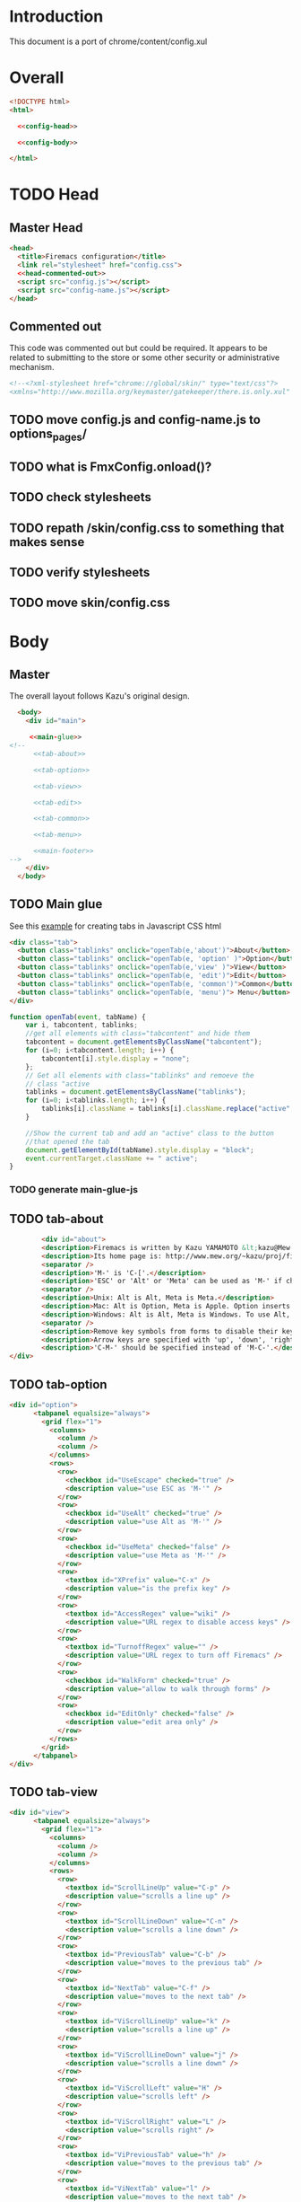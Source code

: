 * Introduction
This document is a port of chrome/content/config.xul
* Overall
#+BEGIN_SRC html :noweb tangle :tangle config.html
  <!DOCTYPE html>
  <html>

    <<config-head>>

    <<config-body>>
  
  </html>
#+END_SRC
* TODO Head
** Master Head
#+NAME: config-head
#+BEGIN_SRC html :noweb tangle
  <head>
    <title>Firemacs configuration</title>
    <link rel="stylesheet" href="config.css">
    <<head-commented-out>>
    <script src="config.js"></script>
    <script src="config-name.js"></script>
  </head>
#+END_SRC
** Commented out
This code was commented out but could be required. It appears to be related to submitting to the store or some other security or administrative mechanism.
#+NAME: head-commented-out
#+BEGIN_SRC html
  <!--<?xml-stylesheet href="chrome://global/skin/" type="text/css"?>
  <xmlns="http://www.mozilla.org/keymaster/gatekeeper/there.is.only.xul" onload="FmxConfig.onload();">-->
#+END_SRC
** TODO move config.js and config-name.js to options_pages/
** TODO what is FmxConfig.onload()?
** TODO check stylesheets
** TODO repath /skin/config.css to something that makes sense
** TODO verify stylesheets
** TODO move skin/config.css
* Body
** Master
The overall layout follows Kazu's original design.
#+NAME: config-body
#+BEGIN_SRC html :noweb tangle
    <body>
      <div id="main">

       <<main-glue>>
  <!--
        <<tab-about>>

        <<tab-option>>

        <<tab-view>>

        <<tab-edit>>

        <<tab-common>>

        <<tab-menu>>

        <<main-footer>>
  -->
      </div> 
    </body>
#+END_SRC

** TODO Main glue
See this [[https://www.w3schools.com/howto/howto_js_tabs.asp][example]] for creating tabs in Javascript CSS html
#+NAME: main-glue
#+BEGIN_SRC html
  <div class="tab">
    <button class="tablinks" onclick="openTab(e,'about')">About</button>
    <button class="tablinks" onclick="openTab(e, 'option' )">Option</button>
    <button class="tablinks" onclick="openTab(e,'view' )">View</button>
    <button class="tablinks" onclick="openTab(e, 'edit')">Edit</button>
    <button class="tablinks" onclick="openTab(e, 'common')">Common</button>
    <button class="tablinks" onclick="openTab(e, 'menu')"> Menu</button>
  </div>
#+END_SRC
#+NAME: main-glue-js
#+BEGIN_SRC javascript 
  function openTab(event, tabName) {
      var i, tabcontent, tablinks;
      //get all elements with class="tabcontent" and hide them
      tabcontent = document.getElementsByClassName("tabcontent");
      for (i=0; i<tabcontent.length; i++) {
          tabcontent[i].style.display = "none";
      };
      // Get all elements with class="tablinks" and remoeve the
      // class "active
      tablinks = document.getElementsByClassName("tablinks");
      for (i=0; i<tablinks.length; i++) {
          tablinks[i].className = tablinks[i].className.replace("active", "");
      }

      //Show the current tab and add an "active" class to the button
      //that opened the tab
      document.getElementById(tabName).style.display = "block";
      event.currentTarget.className += " active";
  }
#+END_SRC
*** TODO generate main-glue-js
** TODO tab-about
#+NAME: tab-about
#+BEGIN_SRC html
        <div id="about">
	    <description>Firemacs is written by Kazu YAMAMOTO &lt;kazu@Mew.org&gt;.</description>
	    <description>Its home page is: http://www.mew.org/~kazu/proj/firemacs/</description>
	    <separator />
	    <description>'M-' is 'C-['.</description>
	    <description>'ESC' or 'Alt' or 'Meta' can be used as 'M-' if checked in Option tab.</description>
	    <separator />
	    <description>Unix: Alt is Alt, Meta is Meta.</description>
	    <description>Mac: Alt is Option, Meta is Apple. Option inserts an accent letter, so cannot be used.</description>
	    <description>Windows: Alt is Alt, Meta is Windows. To use Alt, set ui.key.menuAccessKey to 0.</description>
	    <separator />
	    <description>Remove key symbols from forms to disable their key bindings.</description>
	    <description>Arrow keys are specified with 'up', 'down', 'right', and 'left'.</description>
	    <description>'C-M-' should be specified instead of 'M-C-'.</description>
</div>
#+END_SRC
** TODO tab-option 
#+NAME: tab-option
#+BEGIN_SRC html
<div id="option">
      <tabpanel equalsize="always">
        <grid flex="1">
          <columns>
            <column />
            <column />
          </columns>
          <rows>
            <row>
              <checkbox id="UseEscape" checked="true" />
              <description value="use ESC as 'M-'" />
            </row>
            <row>
              <checkbox id="UseAlt" checked="true" />
              <description value="use Alt as 'M-'" />
            </row>
            <row>
              <checkbox id="UseMeta" checked="false" />
              <description value="use Meta as 'M-'" />
            </row>
            <row>
              <textbox id="XPrefix" value="C-x" />
              <description value="is the prefix key" />
            </row>
            <row>
              <textbox id="AccessRegex" value="wiki" />
              <description value="URL regex to disable access keys" />
            </row>
            <row>
              <textbox id="TurnoffRegex" value="" />
              <description value="URL regex to turn off Firemacs" />
            </row>
            <row>
              <checkbox id="WalkForm" checked="true" />
              <description value="allow to walk through forms" />
            </row>
            <row>
              <checkbox id="EditOnly" checked="false" />
              <description value="edit area only" />
            </row>
          </rows>
        </grid>
      </tabpanel>
</div>
#+END_SRC
** TODO tab-view
#+NAME:tab-view
#+BEGIN_SRC html
<div id="view">
      <tabpanel equalsize="always">
        <grid flex="1">
          <columns>
            <column />
            <column />
          </columns>
          <rows>
            <row>
              <textbox id="ScrollLineUp" value="C-p" />
              <description value="scrolls a line up" />
            </row>
            <row>
              <textbox id="ScrollLineDown" value="C-n" />
              <description value="scrolls a line down" />
            </row>
            <row>
              <textbox id="PreviousTab" value="C-b" />
              <description value="moves to the previous tab" />
            </row>
            <row>
              <textbox id="NextTab" value="C-f" />
              <description value="moves to the next tab" />
            </row>
            <row>
              <textbox id="ViScrollLineUp" value="k" />
              <description value="scrolls a line up" />
            </row>
            <row>
              <textbox id="ViScrollLineDown" value="j" />
              <description value="scrolls a line down" />
            </row>
            <row>
              <textbox id="ViScrollLeft" value="H" />
              <description value="scrolls left" />
            </row>
            <row>
              <textbox id="ViScrollRight" value="L" />
              <description value="scrolls right" />
            </row>
            <row>
              <textbox id="ViPreviousTab" value="h" />
              <description value="moves to the previous tab" />
            </row>
            <row>
              <textbox id="ViNextTab" value="l" />
              <description value="moves to the next tab" />
            </row>
            <row>
              <textbox id="ViScrollPageUp" value="b" />
              <description value="scrolls a page up" />
            </row>
            <row>
              <textbox id="ViScrollPageDown" value="u" />
              <description value="scrolls a page down" />
            </row>
            <row>
              <textbox id="PreviousPage" value="B" />
              <description value="moves to the previous page" />
            </row>
          </rows>
        </grid>
        <grid flex="1">
          <columns>
            <column />
            <column />
          </columns>
          <rows>
            <row>
              <textbox id="NextPage" value="F" />
              <description value="moves to the next page" />
            </row>
            <row>
              <textbox id="ReloadPage" value="R" />
              <description value="reloads the page" />
            </row>
            <row>
              <textbox id="ViScrollTop" value="&lt;" />
              <description value="scrolls to the top" />
            </row>
            <row>
              <textbox id="ViScrollBottom" value="&gt;" />
              <description value="scrolls to the bottom" />
            </row>
            <row>
              <textbox id="ScrollTop" value="M-&lt;" />
              <description value="scrolls to the top" />
            </row>
            <row>
              <textbox id="ScrollBottom" value="M-&gt;" />
              <description value="scrolls to the bottom" />
            </row>
          </rows>
        </grid>
      </tabpanel>
</div>
#+END_SRC
** TODO tab-edit
#+NAME: tab-edit
#+BEGIN_SRC html
 <div id="edit">
     <tabpanel equalsize="always">
        <grid flex="1">
          <columns>
            <column />
            <column />
          </columns>
          <rows>
            <row>
              <textbox id="PreviousLine" value="C-p" />
              <description value="moves to the previous line/input" />
            </row>
            <row>
              <textbox id="NextLine" value="C-n" />
              <description value="moves to the next line/input" />
            </row>
            <row>
              <textbox id="PreviousChar" value="C-b" />
              <description value="moves to the previous char" />
            </row>
            <row>
              <textbox id="NextChar" value="C-f" />
              <description value="moves to the next char" />
            </row>
            <row>
              <textbox id="ArrowPreviousLine" value="up" />
              <description value="moves to the previous line/input" />
            </row>
            <row>
              <textbox id="ArrowNextLine" value="down" />
              <description value="moves to the next line/input" />
            </row>
            <row>
              <textbox id="ArrowPreviousChar" value="left" />
              <description value="moves to the previous char" />
            </row>
            <row>
              <textbox id="ArrowNextChar" value="right" />
              <description value="moves to the next char" />
            </row>
            <row>
              <textbox id="BeggingOfLine" value="C-a" />
              <description value="moves to the beg of the line" />
            </row>
            <row>
              <textbox id="EndOfLine" value="C-e" />
              <description value="moves to the end of the line" />
            </row>
            <row>
              <textbox id="SetMark" value="C-SPC" />
              <description value="puts the mark" />
            </row>
            <row>
              <textbox id="SetMarkAlias" value="C-i" />
              <description value="puts the mark" />
            </row>
            <row>
              <textbox id="KillRegion" value="C-w" />
              <description value="kills the region" />
            </row>
          </rows>
        </grid>
        <grid flex="1">
          <columns>
            <column />
            <column />
          </columns>
          <rows>
            <row>
              <textbox id="KillLineForward" value="C-k" />
              <description value="kills the line forward" />
            </row>
            <row>
              <textbox id="KillLineBackward" value="C-u" />
              <description value="kills the line backward" />
            </row>
            <row>
              <textbox id="Paste" value="C-y" />
              <description value="pastes the copy buf" />
            </row>
            <row>
              <textbox id="DeleteCharForward" value="C-d" />
              <description value="deletes the next char" />
            </row>
            <row>
              <textbox id="DeleteCharBackward" value="C-h" />
              <description value="deletes the previous char" />
            </row>
            <row>
              <textbox id="Undo" value="C-xu" />
              <description value="executes undo" />
            </row>
            <row>
              <textbox id="OpenLine" value="C-o" />
              <description value="open one line" />
            </row>
            <row>
              <textbox id="NextWord" value="M-f" />
              <description value="moves to the next word" />
            </row>
            <row>
              <textbox id="PreviousWord" value="M-b" />
              <description value="moves to the previous word" />
            </row>
            <row>
              <textbox id="DeleteWordForward" value="M-d" />
              <description value="deletes a word forward" />
            </row>
            <row>
              <textbox id="DeleteWordBackward" value="M-DEL" />
              <description value="deletes a word backward" />
            </row>
            <row>
              <textbox id="MoveTop" value="M-&lt;" />
              <description value="moves to the top" />
            </row>
            <row>
              <textbox id="MoveBottom" value="M-&gt;" />
              <description value="moves to the bottom" />
            </row>
          </rows>
        </grid>
      </tabpanel>
</div>
#+END_SRC
** TODO tab-common
#+NAME: tab-common
#+BEGIN_SRC html
<div id="common">
     <tabpanel equalsize="always">
        <grid flex="1">
          <columns>
            <column />
            <column />
          </columns>
          <rows>
            <row>
              <textbox id="AllTabs" value="C-xb" />
              <description value="tabs overview with filter" />
            </row>
            <row>
              <textbox id="SearchForward" value="C-s" />
              <description value="searches forward" />
            </row>
            <row>
              <textbox id="SearchBackword" value="C-r" />
              <description value="searches backward" />
            </row>
            <row>
              <textbox id="ScrollPageUp" value="M-v" />
              <description value="scrolls a page up" />
            </row>
            <row>
              <textbox id="ScrollPageDown" value="C-v" />
              <description value="scrolls a page down" />
            </row>
            <row>
              <textbox id="ResetMark" value="C-g" />
              <description value="resets the mark" />
            </row>
            <row>
              <textbox id="JumpURLBar" value="C-xl" />
              <description value="moves to the URL bar" />
            </row>
            <row>
              <textbox id="JumpSearchBar" value="C-xg" />
              <description value="moves to the search bar" />
            </row>
            <row>
              <textbox id="FocusBody" value="C-x." />
              <description value="moves to the body" />
            </row>
            <row>
              <textbox id="JumpInput" value="C-xt" />
              <description value="moves to the first input" />
            </row>
            <row>
              <textbox id="JumpSubmit" value="C-xs" />
              <description value="moves to the first button" />
            </row>
            <row>
              <textbox id="CmPreviousTab" value="C-M-b" />
              <description value="moves to the previous tab" />
            </row>
            <row>
              <textbox id="CmNextTab" value="C-M-f" />
              <description value="moves to the next tab" />
            </row>
          </rows>
        </grid>
        <grid flex="1">
          <columns>
            <column />
            <column />
          </columns>
          <rows>
            <row>
              <textbox id="CloseTab" value="C-xk" />
              <description value="closes the tab" />
            </row>
            <row>
              <textbox id="OpenFile" value="C-xC-f" />
              <description value="opens a file" />
            </row>
            <row>
              <textbox id="Copy" value="M-w" />
              <description value="copies the region" />
            </row>
            <row>
              <textbox id="NextButton" value="M-n" />
              <description value="moves to the next button" />
            </row>
            <row>
              <textbox id="PreviousButton" value="M-p" />
              <description value="moves to the previous button" />
            </row>
            <row>
              <textbox id="KillAccessKeys" value="M-k" />
              <description value="disables access keys" />
            </row>
            <row>
              <textbox id="NewLine" value="C-m" />
              <description value="generates return key code" />
            </row>
            <row>
              <textbox id="CopyUrl" value="C-M-u" />
              <description value="copy url" />
            </row>
            <row>
              <textbox id="CopyTitle" value="C-M-t" />
              <description value="copy title" />
            </row>
            <row>
              <textbox id="CopyTitleAndUrl" value="C-M-b" />
              <description value="copy title and url" />
            </row>
            <row>
              <textbox id="WebSearch" value="C-xC-e" />
              <description value="web search" />
            </row>
            <row>
              <textbox id="MapSearch" value="C-xC-a" />
              <description value="map search" />
            </row>
            <row>
              <textbox id="SavePage" value="C-xC-s" />
              <description value="save page" />
            </row>
          </rows>
        </grid>
        <grid flex="1">
          <columns>
            <column />
            <column />
          </columns>
          <rows>
            <row>
              <textbox id="SelectAll" value="C-xh" />
              <description value="selects all" />
            </row>
          </rows>
        </grid>
      </tabpanel>
</div>
#+END_SRC
** TODO tab-menu
#+NAME: tab-menu
#+BEGIN_SRC html
<div id="menu">
    <tabpanel equalsize="always">
      <grid flex="1">
        <columns>
          <column />
          <column />
        </columns>
        <rows>
          <row>
            <textbox id="PreviousCompletion" value="C-p" />
            <description value="moves to the previous line" />
          </row>
          <row>
            <textbox id="NextCompletion" value="C-n" />
            <description value="moves to the next line" />
          </row>
        </rows>
      </grid>
    </tabpanel>
</div>
#+END_SRC
** TODO main-footer
#+NAME: main-footer
#+BEGIN_SRC html
  <hbox>
    <spacer flex="1"/>
    <button label="Cancel" oncommand="window.close();" />
    <button label="Save" oncommand="FmxConfig.save(); window.close();" />
#+END_SRC

